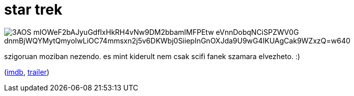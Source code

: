 = star trek

:slug: star-trek
:category: film
:tags: hu
:date: 2009-05-18T23:37:54Z

image::https://lh3.googleusercontent.com/3AOS_mIOWeF2bAJyuGdfIxHkRH4vNw9DM2bbamIMFPEtw-eVnnDobqNCiSPZWV0G_dnmBjWQYMytQmyoIwLiOC74mmsxn2j5v6DKWbj0SiiepInGnOXJda9U9wG4IKUAgCak9WZxzQ=w640[align="center"]

szigoruan moziban nezendo. es mint kiderult nem csak scifi fanek szamara elvezheto. :)

(http://www.imdb.com/title/tt0796366/[imdb], http://www.youtube.com/watch?v=5cAipU2fBqA[trailer])
